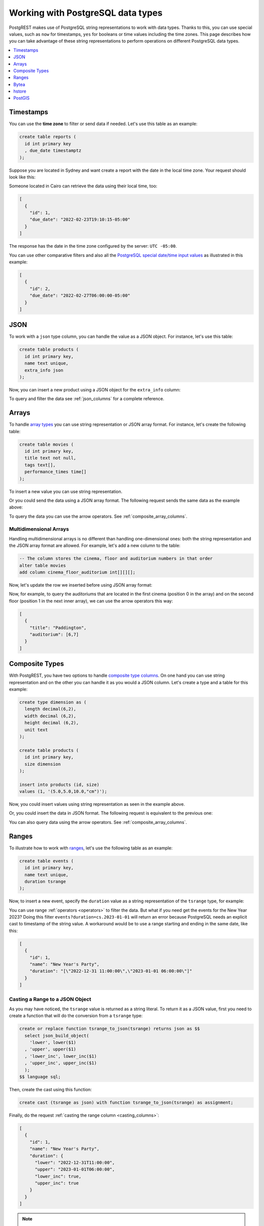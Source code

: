 .. _working_with_types:

Working with PostgreSQL data types
==================================

PostgREST makes use of PostgreSQL string representations to work with data types. Thanks to this, you can use special values, such as ``now`` for timestamps, ``yes`` for booleans or time values including the time zones. This page describes how you can take advantage of these string representations to perform operations on different PostgreSQL data types.

.. contents::
  :local:
  :depth: 1

Timestamps
----------

You can use the **time zone** to filter or send data if needed. Let's use this table as an example:

.. code-block:: postgres

  create table reports (
    id int primary key
    , due_date timestamptz
  );

Suppose you are located in Sydney and want create a report with the date in the local time zone. Your request should look like this:

.. tabs::

  .. code-tab:: http

    POST /reports HTTP/1.1
    Content-Type: application/json

    [{ "id": 1, "due_date": "2022-02-24 11:10:15 Australia/Sydney" },
     { "id": 2, "due_date": "2022-02-27 22:00:00 Australia/Sydney" }]

  .. code-tab:: bash Curl

    curl "http://localhost:3000/reports" \
      -X POST -H "Content-Type: application/json" \
      -d '[{ "id": 1, "due_date": "2022-02-24 11:10:15 Australia/Sydney" },{ "id": 2, "due_date": "2022-02-27 22:00:00 Australia/Sydney" }]'

Someone located in Cairo can retrieve the data using their local time, too:

.. tabs::

  .. code-tab:: http

    GET /reports?due_date=eq.2022-02-24+02:10:15+Africa/Cairo HTTP/1.1

  .. code-tab:: bash Curl

    curl "http://localhost:3000/reports?due_date=eq.2022-02-24+02:10:15+Africa/Cairo"

.. code-block:: json

  [
    {
      "id": 1,
      "due_date": "2022-02-23T19:10:15-05:00"
    }
  ]

The response has the date in the time zone configured by the server: ``UTC -05:00``.

You can use other comparative filters and also all the `PostgreSQL special date/time input values <https://www.postgresql.org/docs/current/datatype-datetime.html#DATATYPE-DATETIME-SPECIAL-TABLE>`_ as illustrated in this example:

.. tabs::

  .. code-tab:: http

    GET /reports?or=(and(due_date.gte.today,due_date.lte.tomorrow),and(due_date.gt.-infinity,due_date.lte.epoch)) HTTP/1.1

  .. code-tab:: bash Curl

    curl "http://localhost:3000/reports?or=(and(due_date.gte.today,due_date.lte.tomorrow),and(due_date.gt.-infinity,due_date.lte.epoch))"

.. code-block:: json

  [
    {
      "id": 2,
      "due_date": "2022-02-27T06:00:00-05:00"
    }
  ]

JSON
----

To work with a ``json`` type column, you can handle the value as a JSON object. For instance, let's use this table:

.. code-block:: postgres

  create table products (
    id int primary key,
    name text unique,
    extra_info json
  );

Now, you can insert a new product using a JSON object for the ``extra_info`` column:

.. tabs::

  .. code-tab:: http

    POST /products HTTP/1.1
    Content-Type: application/json

    {
      "id": 1,
      "name": "Canned fish",
      "extra_info": {
        "expiry_date": "2025-12-31",
        "exportable": true
      }
    }

  .. code-tab:: bash Curl

    curl "http://localhost:3000/products" \
      -X POST -H "Content-Type: application/json" \
      -d @- << EOF
      {
        "id": 1,
        "name": "Canned fish",
        "extra_info": {
          "expiry_date": "2025-12-31",
          "exportable": true
        }
      }
    EOF

To query and filter the data see :ref:`json_columns` for a complete reference.

Arrays
------

To handle `array types <https://www.postgresql.org/docs/current/arrays.html>`_ you can use string representation or JSON array format. For instance, let's create the following table:

.. code-block:: postgres

  create table movies (
    id int primary key,
    title text not null,
    tags text[],
    performance_times time[]
  );

To insert a new value you can use string representation.

.. tabs::

  .. code-tab:: http

    POST /movies HTTP/1.1
    Content-Type: application/json

    {
      "id": 1,
      "title": "Paddington",
      "tags": "{family,comedy,not streamable}",
      "performance_times": "{12:40,15:00,20:00}"
    }

  .. code-tab:: bash Curl

    curl "http://localhost:3000/movies" \
      -X POST -H "Content-Type: application/json" \
      -d @- << EOF
      {
        "id": 1,
        "title": "Paddington",
        "tags": "{family,comedy,not streamable}",
        "performance_times": "{12:40,15:00,20:00}"
      }
    EOF

Or you could send the data using a JSON array format. The following request sends the same data as the example above:

.. tabs::

  .. code-tab:: http

    POST /movies HTTP/1.1
    Content-Type: application/json

    {
      "id": 1,
      "title": "Paddington",
      "tags": ["family", "comedy", "not streamable"],
      "performance_times": ["12:40", "15:00", "20:00"]
    }

  .. code-tab:: bash Curl

    curl "http://localhost:3000/movies" \
      -X POST -H "Content-Type: application/json" \
      -d @- << EOF
      {
        "id": 1,
        "title": "Paddington",
        "tags": ["family", "comedy", "not streamable"],
        "performance_times": ["12:40", "15:00", "20:00"]
      }
    EOF

To query the data you can use the arrow operators. See :ref:`composite_array_columns`.

Multidimensional Arrays
~~~~~~~~~~~~~~~~~~~~~~~

Handling multidimensional arrays is no different than handling one-dimensional ones: both the string representation and the JSON array format are allowed. For example, let's add a new column to the table:

.. code-block:: postgres

  -- The column stores the cinema, floor and auditorium numbers in that order
  alter table movies
  add column cinema_floor_auditorium int[][][];

Now, let's update the row we inserted before using JSON array format:

.. tabs::

  .. code-tab:: http

    PATCH /movies?id=eq.1 HTTP/1.1
    Content-Type: application/json

    {
      "cinema_floor_auditorium": [ [ [1,2], [6,7] ], [ [3,5], [8,9] ] ]
    }

  .. code-tab:: bash Curl

    curl "http://localhost:3000/movies?id=eq.1" \
      -X PATCH -H "Content-Type: application/json" \
      -d @- << EOF
      {
        "cinema_floor_auditorium": [ [ [1,2], [6,7] ], [ [3,5], [8,9] ] ]
      }
    EOF

Now, for example, to query the auditoriums that are located in the first cinema (position 0 in the array) and on the second floor (position 1 in the next inner array), we can use the arrow operators this way:

.. tabs::

  .. code-tab:: http

    GET /movies?select=title,auditorium:cinema_floor_auditorium->0->1&id=eq.1 HTTP/1.1

  .. code-tab:: bash Curl

    curl "http://localhost:3000/movies?select=title,auditorium:cinema_floor_auditorium->0->1&id=eq.1"

.. code-block:: json

  [
    {
      "title": "Paddington",
      "auditorium": [6,7]
    }
  ]

Composite Types
---------------

With PostgREST, you have two options to handle `composite type columns <https://www.postgresql.org/docs/current/rowtypes.html>`_. On one hand you can use string representation and on the other you can handle it as you would a JSON column. Let's create a type and a table for this example:

.. code-block:: postgres

  create type dimension as (
    length decimal(6,2),
    width decimal (6,2),
    height decimal (6,2),
    unit text
  );

  create table products (
    id int primary key,
    size dimension
  );

  insert into products (id, size)
  values (1, '(5.0,5.0,10.0,"cm")');

Now, you could insert values using string representation as seen in the example above.

.. tabs::

  .. code-tab:: http

    POST /products HTTP/1.1
    Content-Type: application/json

    { "id": 2, "size": "(0.7,0.5,1.8,\"m\")" }

  .. code-tab:: bash Curl

    curl "http://localhost:3000/products" \
      -X POST -H "Content-Type: application/json" \
      -d @- << EOF
      { "id": 2, "size": "(0.7,0.5,1.8,\"m\")" }
    EOF

Or, you could insert the data in JSON format. The following request is equivalent to the previous one:

.. tabs::

  .. code-tab:: http

    POST /products HTTP/1.1
    Content-Type: application/json

      {
        "id": 2,
        "size": {
          "length": 0.7,
          "width": 0.5,
          "height": 1.8,
          "unit": "m"
        }
      }

  .. code-tab:: bash Curl

    curl "http://localhost:3000/products" \
      -X POST -H "Content-Type: application/json" \
      -d @- << EOF
      {
        "id": 2,
        "size": {
          "length": 0.7,
          "width": 0.5,
          "height": 1.8,
          "unit": "m"
        }
      }
    EOF

You can also query data using the arrow operators. See :ref:`composite_array_columns`.

Ranges
------

To illustrate how to work with `ranges <https://www.postgresql.org/docs/current/rangetypes.html>`_, let's use the following table as an example:

.. code-block:: postgres

   create table events (
     id int primary key,
     name text unique,
     duration tsrange
   );

Now, to insert a new event, specify the ``duration`` value as a string representation of the ``tsrange`` type, for example:

.. tabs::

  .. code-tab:: http

    POST /events HTTP/1.1
    Content-Type: application/json

    {
      "id": 1,
      "name": "New Year's Party",
      "duration": "['2022-12-31 11:00','2023-01-01 06:00']"
    }

  .. code-tab:: bash Curl

    curl "http://localhost:3000/events" \
      -X POST -H "Content-Type: application/json" \
      -d @- << EOF
      {
        "id": 1,
        "name": "New Year's Party",
        "duration": "['2022-12-31 11:00','2023-01-01 06:00']"
      }
    EOF

You can use range :ref:`operators <operators>` to filter the data. But what if you need get the events for the New Year 2023? Doing this filter ``events?duration=cs.2023-01-01`` will return an error because PostgreSQL needs an explicit cast to timestamp of the string value. A workaround would be to use a range starting and ending in the same date, like this:

.. tabs::

  .. code-tab:: http

    GET /events?duration=cs.[2023-01-01,2023-01-01] HTTP/1.1

  .. code-tab:: bash Curl

    curl "http://localhost:3000/events?duration=cs.\[2023-01-01,2023-01-01\]"

.. code-block:: json

  [
    {
      "id": 1,
      "name": "New Year's Party",
      "duration": "[\"2022-12-31 11:00:00\",\"2023-01-01 06:00:00\"]"
    }
  ]

.. _casting_range_to_json:

Casting a Range to a JSON Object
~~~~~~~~~~~~~~~~~~~~~~~~~~~~~~~~

As you may have noticed, the ``tsrange`` value is returned as a string literal. To return it as a JSON value, first you need to create a function that will do the conversion from a ``tsrange`` type:

.. code-block:: postgres

   create or replace function tsrange_to_json(tsrange) returns json as $$
     select json_build_object(
       'lower', lower($1)
     , 'upper', upper($1)
     , 'lower_inc', lower_inc($1)
     , 'upper_inc', upper_inc($1)
     );
   $$ language sql;

Then, create the cast using this function:

.. code-block:: postgres

   create cast (tsrange as json) with function tsrange_to_json(tsrange) as assignment;

Finally, do the request :ref:`casting the range column <casting_columns>`:

.. tabs::

  .. code-tab:: http

    GET /events?select=id,name,duration::json HTTP/1.1

  .. code-tab:: bash Curl

    curl "http://localhost:3000/events?select=id,name,duration::json"

.. code-block:: json

  [
    {
      "id": 1,
      "name": "New Year's Party",
      "duration": {
        "lower": "2022-12-31T11:00:00",
        "upper": "2023-01-01T06:00:00",
        "lower_inc": true,
        "upper_inc": true
      }
    }
  ]

.. note::

   If you don't want to modify casts for built-in types, an option would be to `create a custom type <https://www.postgresql.org/docs/current/sql-createtype.html>`_
   for your own ``tsrange`` and add its own cast.

   .. code-block:: postgres

      create type mytsrange as range (subtype = timestamp, subtype_diff = tsrange_subdiff);

      -- define column types and casting function analogously to the above example
      -- ...

      create cast (mytsrange as json) with function mytsrange_to_json(mytsrange) as assignment;

Bytea
-----

To send raw binary to PostgREST you need a function with a single unnamed parameter of `bytea type <https://www.postgresql.org/docs/current/datatype-binary.html>`_. For example, let's create a table that will save some files and a function that inserts data to that table:

.. code-block:: postgres

   create table files (
     id int primary key generated always as identity,
     file bytea
   );

   create function upload_binary(bytea) returns void as $$
     insert into files (file) values ($1);
   $$ language sql;

Next, let's use the PostgREST logo for our test.

.. code-block:: bash

   curl "https://postgrest.org/en/latest/_images/logo.png" -o postgrest-logo.png

Now, to send the file ``postgrest-logo.png`` we need to set the ``Content-Type: application/octet-stream`` header in the request:

.. tabs::

  .. code-tab:: http

    POST /rpc/upload_binary HTTP/1.1
    Content-Type: application/octet-stream

    postgrest-logo.png

  .. code-tab:: bash Curl

    curl "http://localhost:3000/rpc/upload_binary" \
      -X POST -H "Content-Type: application/octet-stream" \
      --data-binary "@postgrest-logo.png"

To get the image from the database, you will need to set the ``Accept: application/octet-stream`` header in the request and select only the
``bytea`` column.

.. tabs::

  .. code-tab:: http

    GET /files?select=file&id=eq.1 HTTP/1.1
    Accept: application/octet-stream

  .. code-tab:: bash Curl

    curl "http://localhost:3000/files?select=file&id=eq.1" \
      -H "Accept: application/octet-stream"

You can also use more accurate headers depending on the type of the files by using the :ref:`raw-media-types` configuration. For example, adding the ``raw-media-types="image/png"`` setting to the configuration file will allow you to use the ``Accept: image/png`` header:

.. tabs::

  .. code-tab:: http

    GET /files?select=file&id=eq.1 HTTP/1.1
    Accept: image/png

  .. code-tab:: bash Curl

    curl "http://localhost:3000/files?select=file&id=eq.1" \
      -H "Accept: image/png"

See :ref:`providing_img` for a step-by-step example on how to handle images in HTML.

.. warning::

   Be careful when saving binaries in the database, having a separate storage service for these is preferable in most cases. See `Storing Binary files in the Database <https://wiki.postgresql.org/wiki/BinaryFilesInDB>`_.

hstore
------

You can work with data types belonging to additional supplied modules such as `hstore <https://www.postgresql.org/docs/current/hstore.html>`_. Let's use the following table:

.. code-block:: postgres

  -- Activate the hstore module in the current database
  create extension if not exists hstore;

  create table countries (
    id int primary key,
    name hstore unique
  );

The ``name`` column will have the name of the country in different formats. You can insert values using the string representation for that data type, for instance:

.. tabs::

  .. code-tab:: http

    POST /countries HTTP/1.1
    Content-Type: application/json

    [
      { "id": 1, "name": "common => Egypt, official => \"Arab Republic of Egypt\", native => مصر" },
      { "id": 2, "name": "common => Germany, official => \"Federal Republic of Germany\", native => Deutschland" }
    ]

  .. code-tab:: bash Curl

    curl "http://localhost:3000/countries" \
      -X POST -H "Content-Type: application/json" \
      -d @- << EOF
      [
        { "id": 1, "name": "common => Egypt, official => \"Arab Republic of Egypt\", native => مصر" },
        { "id": 2, "name": "common => Germany, official => \"Federal Republic of Germany\", native => Deutschland" }
      ]
    EOF

Notice that the use of ``"`` in the value of the ``name`` column needs to be escaped using a backslash ``\``.

You can also query and filter the value of a ``hstore`` column using the arrow operators, as you would do for a :ref:`JSON column<json_columns>`. For example, if you want to get the native name of Egypt, the query would be:

.. tabs::

  .. code-tab:: http

    GET /countries?select=name->>native&name->>common=like.Egypt HTTP/1.1

  .. code-tab:: bash Curl

    curl "http://localhost:3000/countries?select=name->>native&name->>common=like.Egypt"

.. code-block:: json

  [{ "native": "مصر" }]

PostGIS
-------

You can use the string representation for `PostGIS <https://postgis.net/>`_ data types such as ``geometry`` or ``geography``. As an example, let's create a table using the ``geometry`` type (you need to `install PostGIS <https://postgis.net/install/>`_ first).

.. code-block:: postgres

  -- Activate the postgis module in the current database
  create extension if not exists postgis;

  create table coverage (
    id int primary key,
    name text unique,
    area geometry
  );

Say you want to add areas in polygon format. The request using string representation would look like:

.. tabs::

  .. code-tab:: http

    POST /coverage HTTP/1.1
    Content-Type: application/json

    [
      { "id": 1, "name": "small", "area": "SRID=4326;POLYGON((0 0, 1 0, 1 1, 0 1, 0 0))" },
      { "id": 2, "name": "big", "area": "SRID=4326;POLYGON((0 0, 10 0, 10 10, 0 10, 0 0))" }
    ]

  .. code-tab:: bash Curl

    curl "http://localhost:3000/coverage" \
      -X POST -H "Content-Type: application/json" \
      -d @- << EOF
      [
        { "id": 1, "name": "small", "area": "SRID=4326;POLYGON((0 0, 1 0, 1 1, 0 1, 0 0))" },
        { "id": 2, "name": "big", "area": "SRID=4326;POLYGON((0 0, 10 0, 10 10, 0 10, 0 0))" }
      ]
    EOF

Now, when you request the information, PostgREST will automatically cast the ``area`` column to ``JSON`` format. Although this output is useful, you will want to use the PostGIS functions to have more control on filters or casts. For these cases, creating a ``function`` is your best option. For example, let's use some of the functions to get the data in `GeoJSON format <https://geojson.org/>`_ and to calculate the area in square units:

.. code-block:: postgres

  create or replace function coverage_geo(filter text) returns json as $$
    select
      json_build_object(
          'name', c.name,
        -- Get the Geometry Object
          'geo_geometry', st_AsGeoJSON(c.area)::json,
        -- Get the Feature Object
          'geo_feature', st_AsGeoJSON(c.*)::json,
        -- Calculate the area in square units
          'square_units', st_area(c.area)
        )
    from coverage c
    where c.name = filter;
  $$ language sql;

  -- Create another function for the FeatureCollection Object
  -- for the sake of making the examples clearer
  create or replace function coverage_geo_collection() returns json as $$
    select
      json_build_object(
          'type', 'FeatureCollection',
          'features', json_agg(st_AsGeoJSON(c.*)::json)
        )
        as geo_feature_collection
    from coverage c;
  $$ language sql;

Now the query will return the information as you expected:

.. tabs::

  .. code-tab:: http

    GET /rpc/coverage_geo?filter=big HTTP/1.1

  .. code-tab:: bash Curl

    curl "http://localhost:3000/rpc/coverage_geo?filter=big"

.. code-block:: json

  {
    "name": "big",
    "geo_geometry": {
      "type": "Polygon",
      "coordinates": [
        [[0,0],[10,0],[10,10],[0,10],[0,0]]
      ]
    },
    "geo_feature": {
      "type": "Feature",
      "geometry": {
        "type": "Polygon",
        "coordinates": [
          [[0,0],[10,0],[10,10],[0,10],[0,0]]
        ]
      },
      "properties": {
        "id": 2,
        "name": "big"
      }
    },
    "square_units": 100
  }

And for the Feature Collection format:

.. tabs::

  .. code-tab:: http

    GET /rpc/coverage_geo_collection HTTP/1.1

  .. code-tab:: bash Curl

    curl "http://localhost:3000/rpc/coverage_geo_collection"

.. code-block:: json

  {
    "geo_feature_collection": {
      "type": "FeatureCollection",
      "features": [
        {
          "type": "Feature",
          "geometry": {
              "type": "Polygon",
              "coordinates": [
                [[0,0],[1,0],[1,1],[0,1],[0,0]]
              ]
          },
          "properties": {
            "id": 1,
            "name": "small"
          }
        },
        {
          "type": "Feature",
          "geometry": {
              "type": "Polygon",
              "coordinates": [
                [[0,0],[10,0],[10,10],[0,10],[0,0]]
              ]
          },
          "properties": {
            "id": 2,
            "name": "big"
          }
        }
      ]
    }
  }
